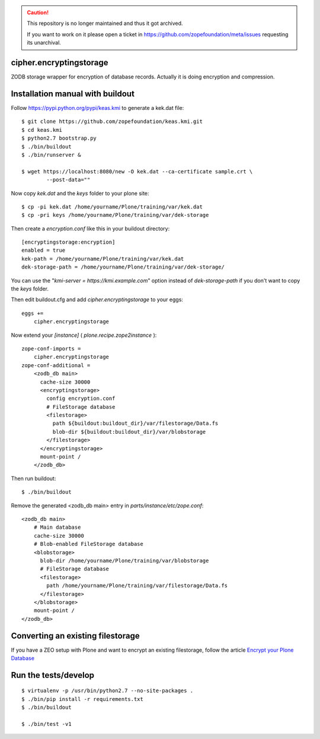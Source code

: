 .. caution::

    This repository is no longer maintained and thus it got archived.

    If you want to work on it please open a ticket in
    https://github.com/zopefoundation/meta/issues requesting its unarchival.


cipher.encryptingstorage
=========================

ZODB storage wrapper for encryption of database records.
Actually it is doing encryption and compression.


Installation manual with buildout
=================================

Follow https://pypi.python.org/pypi/keas.kmi to generate a kek.dat file::

    $ git clone https://github.com/zopefoundation/keas.kmi.git
    $ cd keas.kmi
    $ python2.7 bootstrap.py
    $ ./bin/buildout
    $ ./bin/runserver &

    $ wget https://localhost:8080/new -O kek.dat --ca-certificate sample.crt \
            --post-data=""


Now copy `kek.dat` and the `keys` folder to your plone site::

    $ cp -pi kek.dat /home/yourname/Plone/training/var/kek.dat
    $ cp -pri keys /home/yourname/Plone/training/var/dek-storage


Then create a `encryption.conf` like this in your buildout directory::

    [encryptingstorage:encryption]
    enabled = true
    kek-path = /home/yourname/Plone/training/var/kek.dat
    dek-storage-path = /home/yourname/Plone/training/var/dek-storage/

You can use the "`kmi-server = https://kmi.example.com`" option instead of
`dek-storage-path` if you don't want to copy the `keys` folder.

Then edit buildout.cfg and add `cipher.encryptingstorage` to your eggs::

    eggs +=
        cipher.encryptingstorage

Now extend your `[instance]` ( `plone.recipe.zope2instance` )::

    zope-conf-imports =
        cipher.encryptingstorage
    zope-conf-additional =
        <zodb_db main>
          cache-size 30000
          <encryptingstorage>
            config encryption.conf
            # FileStorage database
            <filestorage>
              path ${buildout:buildout_dir}/var/filestorage/Data.fs
              blob-dir ${buildout:buildout_dir}/var/blobstorage
            </filestorage>
          </encryptingstorage>
          mount-point /
        </zodb_db>

Then run buildout::

    $ ./bin/buildout

Remove the generated <zodb_db main> entry in `parts/instance/etc/zope.conf`::

    <zodb_db main>
        # Main database
        cache-size 30000
        # Blob-enabled FileStorage database
        <blobstorage>
          blob-dir /home/yourname/Plone/training/var/blobstorage
          # FileStorage database
          <filestorage>
            path /home/yourname/Plone/training/var/filestorage/Data.fs
          </filestorage>
        </blobstorage>
        mount-point /
    </zodb_db>


Converting an existing filestorage
==================================

If you have a ZEO setup with Plone and want to encrypt an existing filestorage,
follow the article `Encrypt your Plone Database <https://web.archive.org/web/20161031172029/https://webmeisterei.com/news/encrypt-your-plone-database>`__


Run the tests/develop
=====================

::

    $ virtualenv -p /usr/bin/python2.7 --no-site-packages .
    $ ./bin/pip install -r requirements.txt
    $ ./bin/buildout

    $ ./bin/test -v1
